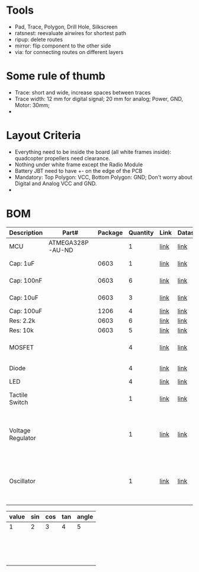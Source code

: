 * Tools
  - Pad, Trace, Polygon, Drill Hole, Silkscreen
  - ratsnest: reevaluate airwires for shortest path
  - ripup: delete routes
  - mirror: flip component to the other side
  - via: for connecting routes on different layers 
* Some rule of thumb
  - Trace: short and wide, increase spaces between traces
  - Trace width: 12 mm for digital signal; 20 mm for analog; Power, GND, Motor: 30mm;
  - 
* Layout Criteria
  - Everything need to be inside the board (all white frames inside): quadcopter propellers need clearance.
  - Nothing under white frame except the Radio Module
  - Battery JBT need to have +- on the edge of the PCB
  - Mandatory: Top Polygon: VCC, Bottom Polygon: GND; Don't worry about Digital and Analog VCC and GND.
  - 




* BOM
  | Description       | Part#            | Package | Quantity | Link | Datasheet | Criteria                                 |
  |-------------------+------------------+---------+----------+------+-----------+------------------------------------------|
  | MCU               | ATMEGA328P-AU-ND |         |        1 | [[http://www.digikey.com/product-detail/en/microchip-technology/ATMEGA328P-AU/ATMEGA328P-AU-ND/1832260][link]] | [[http://www.atmel.com/Images/Atmel-42735-8-bit-AVR-Microcontroller-ATmega328-328P_Datasheet.pdf][link]]      | Default                                  |
  | Cap: 1uF          |                  |    0603 |        1 | [[https://www.digikey.com/product-detail/en/knowles-novacap/0603BB105K160YT/1763-1175-1-ND/7304294][link]] | [[http://www.knowlescapacitors.com/getattachment/6c8d48ef-fc2b-4752-ae2c-ce6c208de0c4/High-Capacitance-Chip.aspx][link]]      | Ceramic, Dimension                       |
  | Cap: 100nF        |                  |    0603 |        6 | [[https://www.mouser.com/ProductDetail/KEMET/C0603C104K5RECAUTO?qs=sGAEpiMZZMs0AnBnWHyRQKLP9quIYhdRm6YNOLxLXq7E7ljiRP9cnQ%253d%253d][link]] | [[https://www.mouser.com/ds/2/212/KEM_C1090_X7R_ESD-1103328.pdf][link]]      | Ceramic, Dimension                       |
  | Cap: 10uF         |                  |    0603 |        3 | [[https://www.digikey.com/product-detail/en/taiyo-yuden/JMK107BJ106MA-T/587-1256-1-ND/931033][link]] | [[https://www.yuden.co.jp/productdata/catalog/mlcc_all_e.pdf][link]]      | Ceramic, Dimension                       |
  | Cap: 100uF        |                  |    1206 |        4 | [[https://www.digikey.com/product-detail/en/murata-electronics-north-america/GRM31CR60J107KE39L/490-13982-1-ND/6155812][link]] | [[https://search.murata.co.jp/Ceramy/image/img/A01X/G101/ENG/GRM31CR60J107KE39-01.pdf][link]]      | Ceramic                                  |
  | Res: 2.2k         |                  |    0603 |        6 | [[https://www.mouser.com/ProductDetail/Vishay/CRCW02012K20JNED?qs=sGAEpiMZZMvdGkrng054tx3Kv%25252bhbWMRFaxxOJx%25252bImNQ%253d][link]] | [[https://www.mouser.com/ds/2/427/crcw0201e3-239671.pdf][link]]      | Dimension                                |
  | Res: 10k          |                  |    0603 |        5 | [[https://www.mouser.com/ProductDetail/Yageo/RE0603BRE0710KL?qs=sGAEpiMZZMvdGkrng054t%252fEV866paE0hhMI%252fxeoFNEJCU72vYWvGgQ%253d%253d][link]] | [[https://www.mouser.com/ds/2/447/PYu-RE_105_RoHS_L_6-1116121.pdf][link]]      | Dimension                                |
  | MOSFET            |                  |         |        4 | [[https://www.mouser.com/productdetail/?qs=9%25252bKlkBgLFf1HkY%252F2U%25252bIhLQ%253D%253D][link]] | [[https://www.mouser.com/ds/2/196/irlml6244pbf-1228275.pdf][link]]      | Drain Current > 5A                       |
  | Diode             |                  |         |        4 | [[https://www.digikey.com/product-detail/en/panasonic-electronic-components/DB2W40300L/DB2W40300LCT-ND/3884376][link]] | [[https://industrial.panasonic.com/content/data/SC/ds/ds4/DB2W40300L_E.pdf][link]]      | Current 3A                               |
  | LED               |                  |         |        4 | [[https://www.digikey.com/product-detail/en/lite-on-inc/LTST-C191KFKT/160-1445-2-ND/386833][link]] | [[http://optoelectronics.liteon.com/upload/download/DS22-2000-222/LTST-C191KFKT.pdf][link]]      | Dimension                                |
  | Tactile Switch    |                  |         |        1 | [[https://www.digikey.com/product-detail/en/e-switch/TL3315NF100Q/EG4620CT-ND/1870400][link]] | [[https://media.digikey.com/pdf/Data%2520Sheets/E-Switch%2520PDFs/TL3315.pdf][link]]      | Tactile, OFF-MOM                         |
  | Voltage Regulator |                  |         |        1 | [[https://www.digikey.com/product-detail/en/microchip-technology/MCP1252-33X50I-MS/MCP1252-33X50I-MS-ND/529831][link]] | [[http://ww1.microchip.com/downloads/en/DeviceDoc/20001752C.pdf][link]]      | Step-up AND down, >100 mA output current |
  | Oscillator        |                  |         |        1 | [[https://www.digikey.com/product-detail/en/maxim-integrated/MAX7375AXR805-T/MAX7375AXR805-TCT-ND/4967873][link]] | [[https://datasheets.maximintegrated.com/en/ds/MAX7375.pdf][link]]      | 8-10MHz, minimum pins and extra parts    |



| value | sin | cos | tan | angle |
|-------+-----+-----+-----+-------|
|     1 |   2 |   3 |   4 |     5 |
|       |     |     |     |       |
|       |     |     |     |       |
|       |     |     |     |       |
|       |     |     |     |       |
|       |     |     |     |       |
|       |     |     |     |       |
|       |     |     |     |       |
|       |     |     |     |       |
|       |     |     |     |       |
|       |     |     |     |       |
|       |     |     |     |       |
|       |     |     |     |       |
|       |     |     |     |       |
|       |     |     |     |       |
|       |     |     |     |       |
